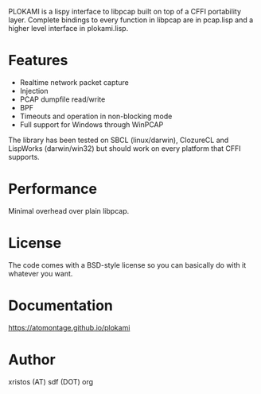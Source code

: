 PLOKAMI is a lispy interface to libpcap built on top of a CFFI portability
layer. Complete bindings to every function in libpcap are in pcap.lisp
and a higher level interface in plokami.lisp.

* Features
  - Realtime network packet capture
  - Injection
  - PCAP dumpfile read/write
  - BPF
  - Timeouts and operation in non-blocking mode
  - Full support for Windows through WinPCAP

The library has been tested on SBCL (linux/darwin), ClozureCL and 
LispWorks (darwin/win32) but should work on every platform that 
CFFI supports.

* Performance
Minimal overhead over plain libpcap.

* License
The code comes with a BSD-style license so you can basically do with it
whatever you want.

* Documentation
[[https://atomontage.github.io/plokami]]

* Author
xristos (AT) sdf (DOT) org
